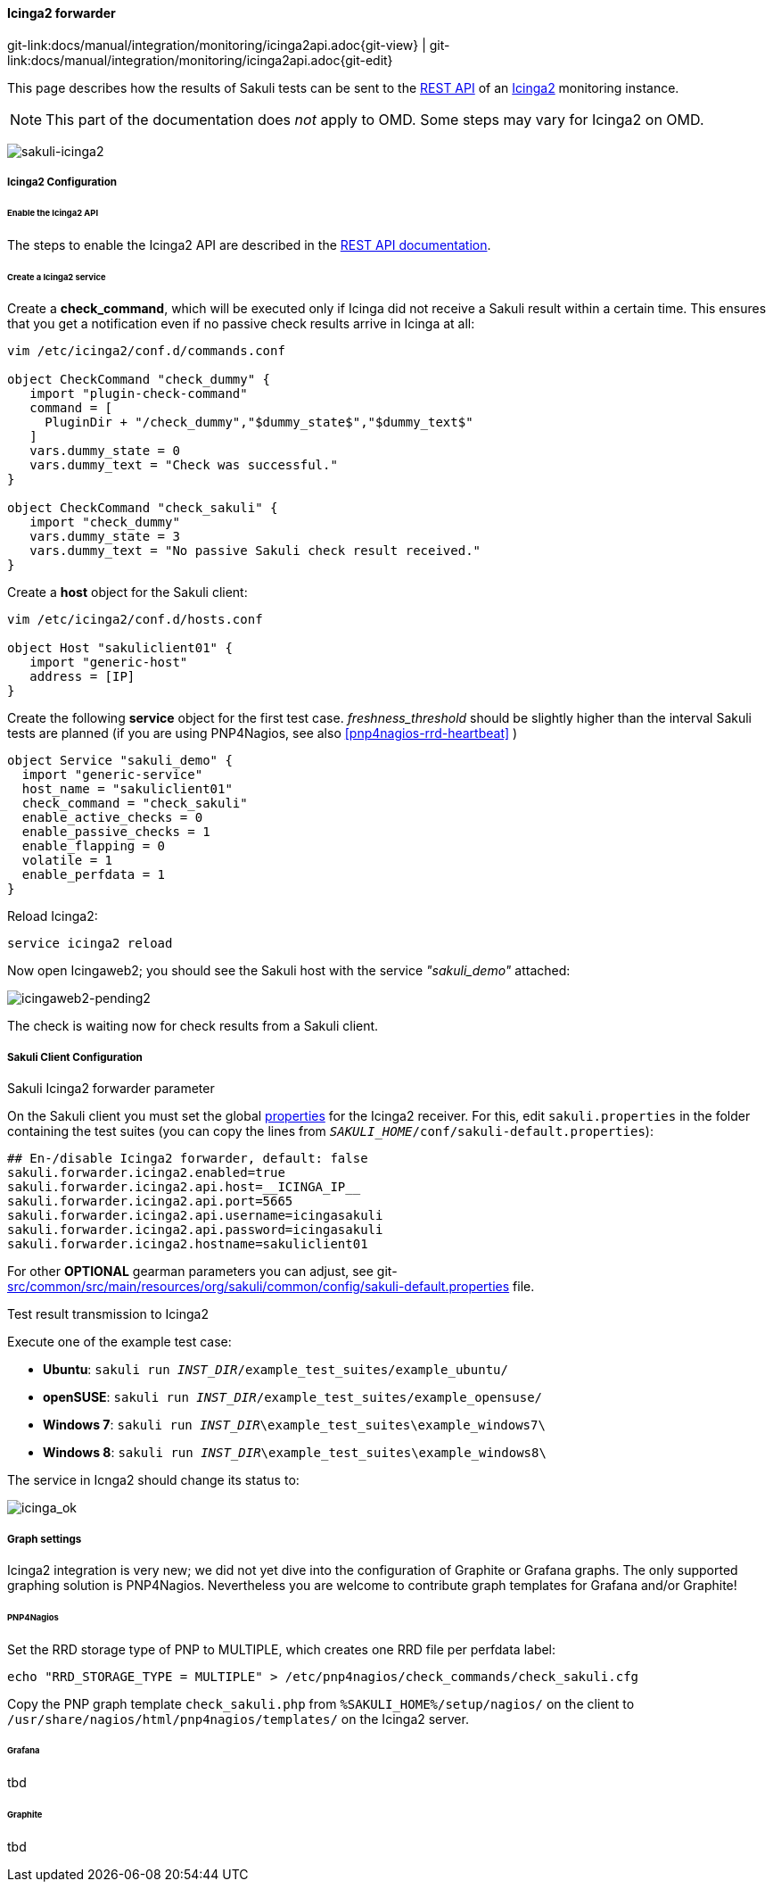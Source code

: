 
:imagesdir: ../../../images

[[icinga2-integration]]
==== Icinga2 forwarder
[#git-edit-section]
:page-path: docs/manual/integration/monitoring/icinga2api.adoc
git-link:{page-path}{git-view} | git-link:{page-path}{git-edit}

This page describes how the results of Sakuli tests can be sent to the http://docs.icinga.org/icinga2/snapshot/doc/module/icinga2/chapter/icinga2-api[REST API] of an https://www.icinga.org/[Icinga2] monitoring instance.

NOTE: This part of the documentation does _not_ apply to OMD. Some steps may vary for Icinga2 on OMD.

image:sakuli-icinga2.png[sakuli-icinga2]

===== Icinga2 Configuration

====== Enable the Icinga2 API

The steps to enable the Icinga2 API are described in the http://docs.icinga.org/icinga2/snapshot/doc/module/icinga2/chapter/icinga2-api[REST API documentation].

====== Create a Icinga2 service

Create a *check_command*, which will be executed only if Icinga did not receive a Sakuli result within a certain time. This ensures that you get a notification even if no passive check results arrive in Icinga at all:

[source]
----
vim /etc/icinga2/conf.d/commands.conf

object CheckCommand "check_dummy" {
   import "plugin-check-command"
   command = [
     PluginDir + "/check_dummy","$dummy_state$","$dummy_text$"
   ]
   vars.dummy_state = 0
   vars.dummy_text = "Check was successful."
}

object CheckCommand "check_sakuli" {
   import "check_dummy"
   vars.dummy_state = 3
   vars.dummy_text = "No passive Sakuli check result received."
}
----

Create a *host* object for the Sakuli client:

[source]
----
vim /etc/icinga2/conf.d/hosts.conf

object Host "sakuliclient01" {
   import "generic-host"
   address = [IP]
}
----

Create the following *service* object for the first test case. _freshness_threshold_ should be slightly higher than the interval Sakuli tests are planned (if you are using PNP4Nagios, see also <<pnp4nagios-rrd-heartbeat>> )

[source]
----
object Service "sakuli_demo" {
  import "generic-service"
  host_name = "sakuliclient01"
  check_command = "check_sakuli"
  enable_active_checks = 0
  enable_passive_checks = 1
  enable_flapping = 0
  volatile = 1
  enable_perfdata = 1
}
----

Reload Icinga2:

[source]
----
service icinga2 reload
----

Now open Icingaweb2; you should see the Sakuli host with the service _"sakuli_demo"_ attached:

image:icingaweb2-pending2.png[icingaweb2-pending2]

The check is waiting now for check results from a Sakuli client.

===== Sakuli Client Configuration

.Sakuli Icinga2 forwarder parameter

On the Sakuli client you must set the global <<property-loading-mechanism,properties>> for the Icinga2 receiver. For this, edit `sakuli.properties` in the folder containing the test suites (you can copy the lines from `__SAKULI_HOME__/conf/sakuli-default.properties`):

[source,properties]
----
## En-/disable Icinga2 forwarder, default: false
sakuli.forwarder.icinga2.enabled=true
sakuli.forwarder.icinga2.api.host=__ICINGA_IP__
sakuli.forwarder.icinga2.api.port=5665
sakuli.forwarder.icinga2.api.username=icingasakuli
sakuli.forwarder.icinga2.api.password=icingasakuli
sakuli.forwarder.icinga2.hostname=sakuliclient01
----

For other *OPTIONAL* gearman parameters you can adjust, see git-link:src/common/src/main/resources/org/sakuli/common/config/sakuli-default.properties[link-text="sakuli-default.properties", mode="view", link-window="_blank"] file.

.Test result transmission to Icinga2

Execute one of the example test case:

* *Ubuntu*: `sakuli run __INST_DIR__/example_test_suites/example_ubuntu/`
* *openSUSE*: `sakuli run __INST_DIR__/example_test_suites/example_opensuse/`
* *Windows 7*: `sakuli run __INST_DIR__\example_test_suites\example_windows7\`
* *Windows 8*: `sakuli run __INST_DIR__\example_test_suites\example_windows8\`

The service in Icnga2 should change its status to:

image:icinga_ok.png[icinga_ok]

===== Graph settings

Icinga2 integration is very new; we did not yet dive into the configuration of Graphite or Grafana graphs. The only supported graphing solution is PNP4Nagios. Nevertheless you are welcome to contribute graph templates for Grafana and/or Graphite!

====== PNP4Nagios

Set the RRD storage type of PNP to MULTIPLE, which creates one RRD file per perfdata label:

[source]
----
echo "RRD_STORAGE_TYPE = MULTIPLE" > /etc/pnp4nagios/check_commands/check_sakuli.cfg
----

Copy the PNP graph template `check_sakuli.php` from `%SAKULI_HOME%/setup/nagios/` on the client to `/usr/share/nagios/html/pnp4nagios/templates/` on the Icinga2 server.

====== Grafana

tbd

====== Graphite

tbd
